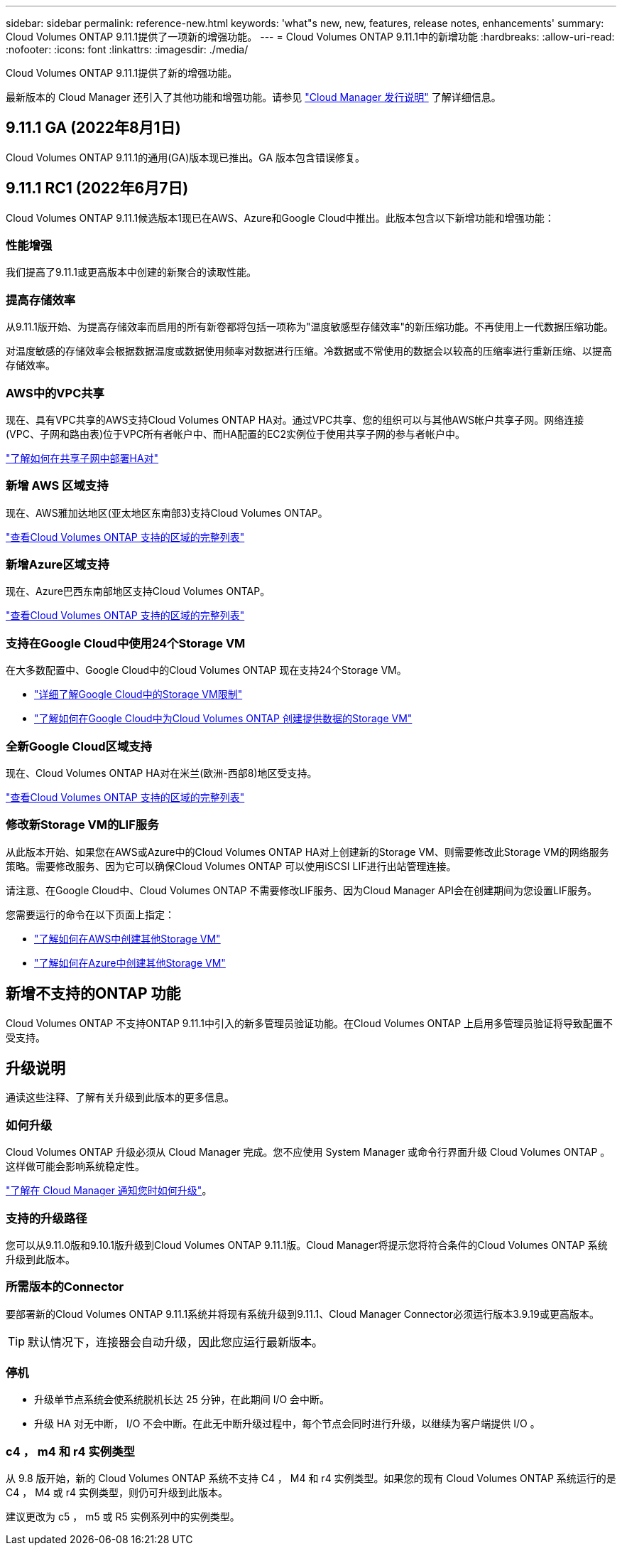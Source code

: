 ---
sidebar: sidebar 
permalink: reference-new.html 
keywords: 'what"s new, new, features, release notes, enhancements' 
summary: Cloud Volumes ONTAP 9.11.1提供了一项新的增强功能。 
---
= Cloud Volumes ONTAP 9.11.1中的新增功能
:hardbreaks:
:allow-uri-read: 
:nofooter: 
:icons: font
:linkattrs: 
:imagesdir: ./media/


[role="lead"]
Cloud Volumes ONTAP 9.11.1提供了新的增强功能。

最新版本的 Cloud Manager 还引入了其他功能和增强功能。请参见 https://docs.netapp.com/us-en/cloud-manager-cloud-volumes-ontap/whats-new.html["Cloud Manager 发行说明"^] 了解详细信息。



== 9.11.1 GA (2022年8月1日)

Cloud Volumes ONTAP 9.11.1的通用(GA)版本现已推出。GA 版本包含错误修复。



== 9.11.1 RC1 (2022年6月7日)

Cloud Volumes ONTAP 9.11.1候选版本1现已在AWS、Azure和Google Cloud中推出。此版本包含以下新增功能和增强功能：



=== 性能增强

我们提高了9.11.1或更高版本中创建的新聚合的读取性能。



=== 提高存储效率

从9.11.1版开始、为提高存储效率而启用的所有新卷都将包括一项称为"温度敏感型存储效率"的新压缩功能。不再使用上一代数据压缩功能。

对温度敏感的存储效率会根据数据温度或数据使用频率对数据进行压缩。冷数据或不常使用的数据会以较高的压缩率进行重新压缩、以提高存储效率。



=== AWS中的VPC共享

现在、具有VPC共享的AWS支持Cloud Volumes ONTAP HA对。通过VPC共享、您的组织可以与其他AWS帐户共享子网。网络连接(VPC、子网和路由表)位于VPC所有者帐户中、而HA配置的EC2实例位于使用共享子网的参与者帐户中。

https://docs.netapp.com/us-en/cloud-manager-cloud-volumes-ontap/task-deploy-aws-shared-vpc.html["了解如何在共享子网中部署HA对"^]



=== 新增 AWS 区域支持

现在、AWS雅加达地区(亚太地区东南部3)支持Cloud Volumes ONTAP。

https://cloud.netapp.com/cloud-volumes-global-regions["查看Cloud Volumes ONTAP 支持的区域的完整列表"^]



=== 新增Azure区域支持

现在、Azure巴西东南部地区支持Cloud Volumes ONTAP。

https://cloud.netapp.com/cloud-volumes-global-regions["查看Cloud Volumes ONTAP 支持的区域的完整列表"^]



=== 支持在Google Cloud中使用24个Storage VM

在大多数配置中、Google Cloud中的Cloud Volumes ONTAP 现在支持24个Storage VM。

* link:reference-limits-gcp.html#storage-vm-limits["详细了解Google Cloud中的Storage VM限制"]
* https://docs.netapp.com/us-en/cloud-manager-cloud-volumes-ontap/task-managing-svms-gcp.html["了解如何在Google Cloud中为Cloud Volumes ONTAP 创建提供数据的Storage VM"^]




=== 全新Google Cloud区域支持

现在、Cloud Volumes ONTAP HA对在米兰(欧洲-西部8)地区受支持。

https://cloud.netapp.com/cloud-volumes-global-regions["查看Cloud Volumes ONTAP 支持的区域的完整列表"^]



=== 修改新Storage VM的LIF服务

从此版本开始、如果您在AWS或Azure中的Cloud Volumes ONTAP HA对上创建新的Storage VM、则需要修改此Storage VM的网络服务策略。需要修改服务、因为它可以确保Cloud Volumes ONTAP 可以使用iSCSI LIF进行出站管理连接。

请注意、在Google Cloud中、Cloud Volumes ONTAP 不需要修改LIF服务、因为Cloud Manager API会在创建期间为您设置LIF服务。

您需要运行的命令在以下页面上指定：

* https://docs.netapp.com/us-en/cloud-manager-cloud-volumes-ontap/task-managing-svms-aws.html["了解如何在AWS中创建其他Storage VM"^]
* https://docs.netapp.com/us-en/cloud-manager-cloud-volumes-ontap/task-managing-svms-azure.html["了解如何在Azure中创建其他Storage VM"^]




== 新增不支持的ONTAP 功能

Cloud Volumes ONTAP 不支持ONTAP 9.11.1中引入的新多管理员验证功能。在Cloud Volumes ONTAP 上启用多管理员验证将导致配置不受支持。



== 升级说明

通读这些注释、了解有关升级到此版本的更多信息。



=== 如何升级

Cloud Volumes ONTAP 升级必须从 Cloud Manager 完成。您不应使用 System Manager 或命令行界面升级 Cloud Volumes ONTAP 。这样做可能会影响系统稳定性。

http://docs.netapp.com/us-en/cloud-manager-cloud-volumes-ontap/task-updating-ontap-cloud.html["了解在 Cloud Manager 通知您时如何升级"^]。



=== 支持的升级路径

您可以从9.11.0版和9.10.1版升级到Cloud Volumes ONTAP 9.11.1版。Cloud Manager将提示您将符合条件的Cloud Volumes ONTAP 系统升级到此版本。



=== 所需版本的Connector

要部署新的Cloud Volumes ONTAP 9.11.1系统并将现有系统升级到9.11.1、Cloud Manager Connector必须运行版本3.9.19或更高版本。


TIP: 默认情况下，连接器会自动升级，因此您应运行最新版本。



=== 停机

* 升级单节点系统会使系统脱机长达 25 分钟，在此期间 I/O 会中断。
* 升级 HA 对无中断， I/O 不会中断。在此无中断升级过程中，每个节点会同时进行升级，以继续为客户端提供 I/O 。




=== c4 ， m4 和 r4 实例类型

从 9.8 版开始，新的 Cloud Volumes ONTAP 系统不支持 C4 ， M4 和 r4 实例类型。如果您的现有 Cloud Volumes ONTAP 系统运行的是 C4 ， M4 或 r4 实例类型，则仍可升级到此版本。

建议更改为 c5 ， m5 或 R5 实例系列中的实例类型。
